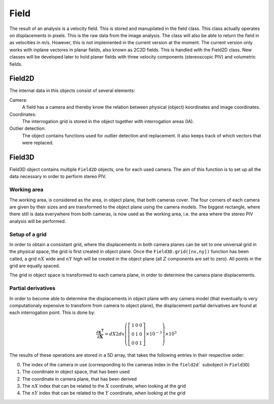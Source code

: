 ==============
Field
==============

The result of an analysis is a velocity field. This is stored and manupilated
in the field class. This class actually operates on displacements in pixels.
This is the raw data from the image analysis. The class will also be able
to return the field in as velocities in m/s. However, this is not implemented
in the current version at the moment. The current version only works 
with inplane vectores in planar fields, also known as 2C2D fields. This is 
handled with the Field2D class. New classes will be developed later to
hold planer fields with three velocity components (stereoscopic PIV) and 
volumetric fields.

---------------------
Field2D
---------------------
The internal data in this objects consist of several elements:

Camera:
    A field has a camera and thereby know the relation between physical
    (object) koordinates and image coordinates. 
Coordinates:
    The interrogation grid is stored in the object together with 
    interrogation areas (IA). 
Outlier detection:
    The object contains functions used for outlier detection and replacement. 
    It also keeps track of which vectors that were replaced.

---------------------
Field3D
---------------------
Field3D object contains multiple ``Field2D`` objects, one for each used camera. The aim 
of this function is to set up all the data necessary in order to perform stereo PIV.

^^^^^^^^^^^^^^^^^^^^^
Working area
^^^^^^^^^^^^^^^^^^^^^

The working area, is considered as the area, in object plane, that both cameras cover.
The four corners of each camera are given by their sizes and are transformed to the 
object plane using the camera models. The biggest rectangle, where there still is data
everywhere from both cameras, is now used as the working area, i.e. the area where the
stereo PIV analysis will be performed.

^^^^^^^^^^^^^^^^^^^^^
Setup of a grid
^^^^^^^^^^^^^^^^^^^^^

In order to obtain a consistant grid, where the displacements in both camera planes 
can be set to one universal grid in the physical space, the grid is first created in 
object plane. Once the ``Field3D.grid([nx,ny])`` function has been called, a grid 
:math:`nX` wide and :math:`nY` high will be created in the object plane (all :math:`Z`
components are set to zero). All points in the grid are equally spaced.

The grid in object space is transformed to each camera plane, in order to determine the
camera plane displacements.

^^^^^^^^^^^^^^^^^^^^^
Partial derivatives
^^^^^^^^^^^^^^^^^^^^^

In order to become able to determine the displacements in object plane with any camera model
(that eventually is very computationaly expensive to transform from camera to object plane),
the displacement partial derivatives are found at each interrogation point. This is done by:

.. math::

   \frac{\partial\mathbf{x^\intercal}}{\partial\mathbf{X}} = dX2dx\left(\left[\begin{array}{ccc}
                    1   &   0   &   0\\
                    0   &   1   &   0\\
                    0   &   0   &   1
   \end{array}\right]\times10^{-3}\right)\times10^3

The results of these operations are stored in a 5D array, that takes the following entries in their
respective order:

0. The index of the camera in use (corresponding to the cameras index in the ``field2d```
   subobject in ``Field3D``)
1. The coordinate in object space, that has been used
2. The coordinate in camera plane, that has been derived
3. The :math:`nX` index that can be related to the :math:`X` coordinate, when looking at the grid
4. The :math:`nY` index that can be related to the :math:`Y` coordinate, when looking at the grid